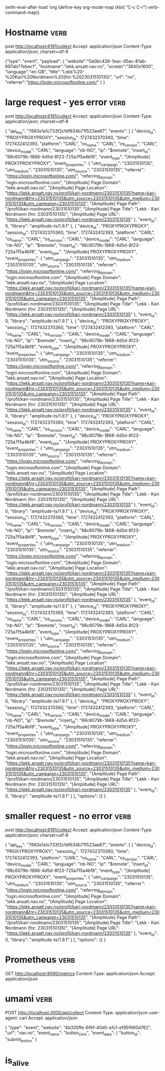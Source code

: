 (with-eval-after-load 'org
  (define-key org-mode-map (kbd "C-c C-r") verb-command-map))

* Hostname :verb:
post http://localhost:6191/collect
Accept: application/json
Content-Type: application/json; charset=utf-8

{"type": "event",
  "payload": {
    "website":"0a0bc436-1eac-45ac-81ab-697ab77ebec1",
    "hostname":"lekk.ansatt.nav.no",
    "screen":"3840x1600",
    "language":"en-GB",
    "title":"Lekk%20-%20Kari%20Nordmann%20(fnr:%2023031510135)",
    "url": "no",
    "referrer":"https://login.microsoftonline.com/"
  }
}

* large request -  yes error :verb:
post http://localhost:6191/collect
Accept: application/json
Content-Type: application/json; charset=utf-8

{ "api_key": "7883e1a1c733f2cfdf634b71f523ae67",
  "events": [
        {
      "device_id": "PROXYPROXYPROXY",
      "session_id": 1727432370360,
      "time": 1727432412393,
      "platform": "CARL",
      "os_name": "CARL",
      "os_version": "CARL",
      "device_model": "CARL",
      "language": "nb-NO",
      "ip": "$remote",
      "insert_id": "98c6079b-1868-4d5d-8f23-725a7f5a4bf8",
      "event_type": "[Amplitude] PROXYPROXYPROXY",
      "event_properties": {
        "utm_campaign": "23031510135",
        "utm_medium": "23031510135",
        "utm_source": "23031510135",
        "referrer": "https://login.microsoftonline.com/",
        "referring_domain": "login.microsoftonline.com",
        "[Amplitude] Page Domain": "lekk.ansatt.nav.no",
        "[Amplitude] Page Location": "https://lekk.ansatt.nav.no/profil/kari-nordmann/23031510135?name=kari-nordmann&fnr=23031510135&utm_source=23031510135&utm_medium=23031510135&utm_campaign=23031510135",
        "[Amplitude] Page Path": "/profil/kari-nordmann/23031510135",
        "[Amplitude] Page Title": "Lekk - Kari Nordmann (fnr: 23031510135)",
        "[Amplitude] Page URL": "https://lekk.ansatt.nav.no/profil/kari-nordmann/23031510135"
      },
      "event_id": 0,
      "library": "amplitude-ts/1.9.1"
    },    {
      "device_id": "PROXYPROXYPROXY",
      "session_id": 1727432370360,
      "time": 1727432412393,
      "platform": "CARL",
      "os_name": "CARL",
      "os_version": "CARL",
      "device_model": "CARL",
      "language": "nb-NO",
      "ip": "$remote",
      "insert_id": "98c6079b-1868-4d5d-8f23-725a7f5a4bf8",
      "event_type": "[Amplitude] PROXYPROXYPROXY",
      "event_properties": {
        "utm_campaign": "23031510135",
        "utm_medium": "23031510135",
        "utm_source": "23031510135",
        "referrer": "https://login.microsoftonline.com/",
        "referring_domain": "login.microsoftonline.com",
        "[Amplitude] Page Domain": "lekk.ansatt.nav.no",
        "[Amplitude] Page Location": "https://lekk.ansatt.nav.no/profil/kari-nordmann/23031510135?name=kari-nordmann&fnr=23031510135&utm_source=23031510135&utm_medium=23031510135&utm_campaign=23031510135",
        "[Amplitude] Page Path": "/profil/kari-nordmann/23031510135",
        "[Amplitude] Page Title": "Lekk - Kari Nordmann (fnr: 23031510135)",
        "[Amplitude] Page URL": "https://lekk.ansatt.nav.no/profil/kari-nordmann/23031510135"
      },
      "event_id": 0,
      "library": "amplitude-ts/1.9.1"
    },    {
      "device_id": "PROXYPROXYPROXY",
      "session_id": 1727432370360,
      "time": 1727432412393,
      "platform": "CARL",
      "os_name": "CARL",
      "os_version": "CARL",
      "device_model": "CARL",
      "language": "nb-NO",
      "ip": "$remote",
      "insert_id": "98c6079b-1868-4d5d-8f23-725a7f5a4bf8",
      "event_type": "[Amplitude] PROXYPROXYPROXY",
      "event_properties": {
        "utm_campaign": "23031510135",
        "utm_medium": "23031510135",
        "utm_source": "23031510135",
        "referrer": "https://login.microsoftonline.com/",
        "referring_domain": "login.microsoftonline.com",
        "[Amplitude] Page Domain": "lekk.ansatt.nav.no",
        "[Amplitude] Page Location": "https://lekk.ansatt.nav.no/profil/kari-nordmann/23031510135?name=kari-nordmann&fnr=23031510135&utm_source=23031510135&utm_medium=23031510135&utm_campaign=23031510135",
        "[Amplitude] Page Path": "/profil/kari-nordmann/23031510135",
        "[Amplitude] Page Title": "Lekk - Kari Nordmann (fnr: 23031510135)",
        "[Amplitude] Page URL": "https://lekk.ansatt.nav.no/profil/kari-nordmann/23031510135"
      },
      "event_id": 0,
      "library": "amplitude-ts/1.9.1"
    },    {
      "device_id": "PROXYPROXYPROXY",
      "session_id": 1727432370360,
      "time": 1727432412393,
      "platform": "CARL",
      "os_name": "CARL",
      "os_version": "CARL",
      "device_model": "CARL",
      "language": "nb-NO",
      "ip": "$remote",
      "insert_id": "98c6079b-1868-4d5d-8f23-725a7f5a4bf8",
      "event_type": "[Amplitude] PROXYPROXYPROXY",
      "event_properties": {
        "utm_campaign": "23031510135",
        "utm_medium": "23031510135",
        "utm_source": "23031510135",
        "referrer": "https://login.microsoftonline.com/",
        "referring_domain": "login.microsoftonline.com",
        "[Amplitude] Page Domain": "lekk.ansatt.nav.no",
        "[Amplitude] Page Location": "https://lekk.ansatt.nav.no/profil/kari-nordmann/23031510135?name=kari-nordmann&fnr=23031510135&utm_source=23031510135&utm_medium=23031510135&utm_campaign=23031510135",
        "[Amplitude] Page Path": "/profil/kari-nordmann/23031510135",
        "[Amplitude] Page Title": "Lekk - Kari Nordmann (fnr: 23031510135)",
        "[Amplitude] Page URL": "https://lekk.ansatt.nav.no/profil/kari-nordmann/23031510135"
      },
      "event_id": 0,
      "library": "amplitude-ts/1.9.1"
    },    {
      "device_id": "PROXYPROXYPROXY",
      "session_id": 1727432370360,
      "time": 1727432412393,
      "platform": "CARL",
      "os_name": "CARL",
      "os_version": "CARL",
      "device_model": "CARL",
      "language": "nb-NO",
      "ip": "$remote",
      "insert_id": "98c6079b-1868-4d5d-8f23-725a7f5a4bf8",
      "event_type": "[Amplitude] PROXYPROXYPROXY",
      "event_properties": {
        "utm_campaign": "23031510135",
        "utm_medium": "23031510135",
        "utm_source": "23031510135",
        "referrer": "https://login.microsoftonline.com/",
        "referring_domain": "login.microsoftonline.com",
        "[Amplitude] Page Domain": "lekk.ansatt.nav.no",
        "[Amplitude] Page Location": "https://lekk.ansatt.nav.no/profil/kari-nordmann/23031510135?name=kari-nordmann&fnr=23031510135&utm_source=23031510135&utm_medium=23031510135&utm_campaign=23031510135",
        "[Amplitude] Page Path": "/profil/kari-nordmann/23031510135",
        "[Amplitude] Page Title": "Lekk - Kari Nordmann (fnr: 23031510135)",
        "[Amplitude] Page URL": "https://lekk.ansatt.nav.no/profil/kari-nordmann/23031510135"
      },
      "event_id": 0,
      "library": "amplitude-ts/1.9.1"
    },    {
      "device_id": "PROXYPROXYPROXY",
      "session_id": 1727432370360,
      "time": 1727432412393,
      "platform": "CARL",
      "os_name": "CARL",
      "os_version": "CARL",
      "device_model": "CARL",
      "language": "nb-NO",
      "ip": "$remote",
      "insert_id": "98c6079b-1868-4d5d-8f23-725a7f5a4bf8",
      "event_type": "[Amplitude] PROXYPROXYPROXY",
      "event_properties": {
        "utm_campaign": "23031510135",
        "utm_medium": "23031510135",
        "utm_source": "23031510135",
        "referrer": "https://login.microsoftonline.com/",
        "referring_domain": "login.microsoftonline.com",
        "[Amplitude] Page Domain": "lekk.ansatt.nav.no",
        "[Amplitude] Page Location": "https://lekk.ansatt.nav.no/profil/kari-nordmann/23031510135?name=kari-nordmann&fnr=23031510135&utm_source=23031510135&utm_medium=23031510135&utm_campaign=23031510135",
        "[Amplitude] Page Path": "/profil/kari-nordmann/23031510135",
        "[Amplitude] Page Title": "Lekk - Kari Nordmann (fnr: 23031510135)",
        "[Amplitude] Page URL": "https://lekk.ansatt.nav.no/profil/kari-nordmann/23031510135"
      },
      "event_id": 0,
      "library": "amplitude-ts/1.9.1"
    },    {
      "device_id": "PROXYPROXYPROXY",
      "session_id": 1727432370360,
      "time": 1727432412393,
      "platform": "CARL",
      "os_name": "CARL",
      "os_version": "CARL",
      "device_model": "CARL",
      "language": "nb-NO",
      "ip": "$remote",
      "insert_id": "98c6079b-1868-4d5d-8f23-725a7f5a4bf8",
      "event_type": "[Amplitude] PROXYPROXYPROXY",
      "event_properties": {
        "utm_campaign": "23031510135",
        "utm_medium": "23031510135",
        "utm_source": "23031510135",
        "referrer": "https://login.microsoftonline.com/",
        "referring_domain": "login.microsoftonline.com",
        "[Amplitude] Page Domain": "lekk.ansatt.nav.no",
        "[Amplitude] Page Location": "https://lekk.ansatt.nav.no/profil/kari-nordmann/23031510135?name=kari-nordmann&fnr=23031510135&utm_source=23031510135&utm_medium=23031510135&utm_campaign=23031510135",
        "[Amplitude] Page Path": "/profil/kari-nordmann/23031510135",
        "[Amplitude] Page Title": "Lekk - Kari Nordmann (fnr: 23031510135)",
        "[Amplitude] Page URL": "https://lekk.ansatt.nav.no/profil/kari-nordmann/23031510135"
      },
      "event_id": 0,
      "library": "amplitude-ts/1.9.1"
    }
  ],
  "options": {}
}


* smaller request - no error                                           :verb:
post http://localhost:6191/collect
Accept: application/json
Content-Type: application/json; charset=utf-8

{ "api_key": "7883e1a1c733f2cfdf634b71f523ae67",
  "events": [
          {
      "device_id": "PROXYPROXYPROXY",
      "session_id": 1727432370360,
      "time": 1727432412393,
      "platform": "CARL",
      "os_name": "CARL",
      "os_version": "CARL",
      "device_model": "CARL",
      "language": "nb-NO",
      "ip": "$remote",
      "insert_id": "98c6079b-1868-4d5d-8f23-725a7f5a4bf8",
      "event_type": "[Amplitude] PROXYPROXYPROXY",
      "event_properties": {
        "utm_campaign": "23031510135",
        "utm_medium": "23031510135",
        "utm_source": "23031510135",
        "referrer": "https://login.microsoftonline.com/",
        "referring_domain": "login.microsoftonline.com",
        "[Amplitude] Page Domain": "lekk.ansatt.nav.no",
        "[Amplitude] Page Location": "https://lekk.ansatt.nav.no/profil/kari-nordmann/23031510135?name=kari-nordmann&fnr=23031510135&utm_source=23031510135&utm_medium=23031510135&utm_campaign=23031510135",
        "[Amplitude] Page Path": "/profil/kari-nordmann/23031510135",
        "[Amplitude] Page Title": "Lekk - Kari Nordmann (fnr: 23031510135)",
        "[Amplitude] Page URL": "https://lekk.ansatt.nav.no/profil/kari-nordmann/23031510135"
      },
      "event_id": 0,
      "library": "amplitude-ts/1.9.1"
    }
  ],
  "options": {}
}


* Prometheus :verb:

GET http://localhost:9090/metrics
Content-Type: application/json
Accept: application/json

* umami  :verb:

POST http://localhost:3000/api/collect
Content-Type: application/json
user-agent: carl
Accept: application/json

{
    "type": "event",
    "website": "4b335ffe-6f6f-40d0-a1cf-ef95f990d762",
    "url": "nav.no",
    "event_name": "button_click",
    "event_data": {
      "button_id": "submit_button"
    }


* is_alive

